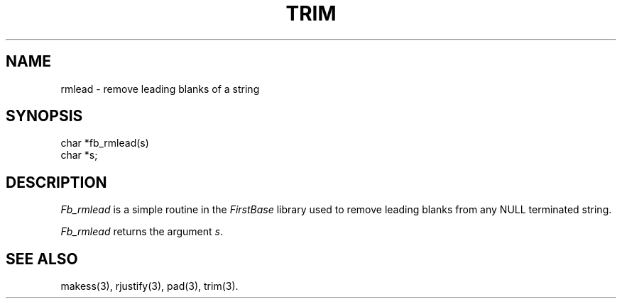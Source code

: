 .TH TRIM 3 "12 September 1995"
.FB
.SH NAME
rmlead \- remove leading blanks of a string
.SH SYNOPSIS
char *fb_rmlead(s)
.br
char *s;
.PP
.SH DESCRIPTION
\fIFb_rmlead\fP is a simple routine in the \fIFirstBase\fP library used to
remove leading blanks from any NULL terminated string.
.PP
\fIFb_rmlead\fP returns the argument \fIs\fP.
.br
.SH SEE ALSO
makess(3), rjustify(3), pad(3), trim(3).
.br
